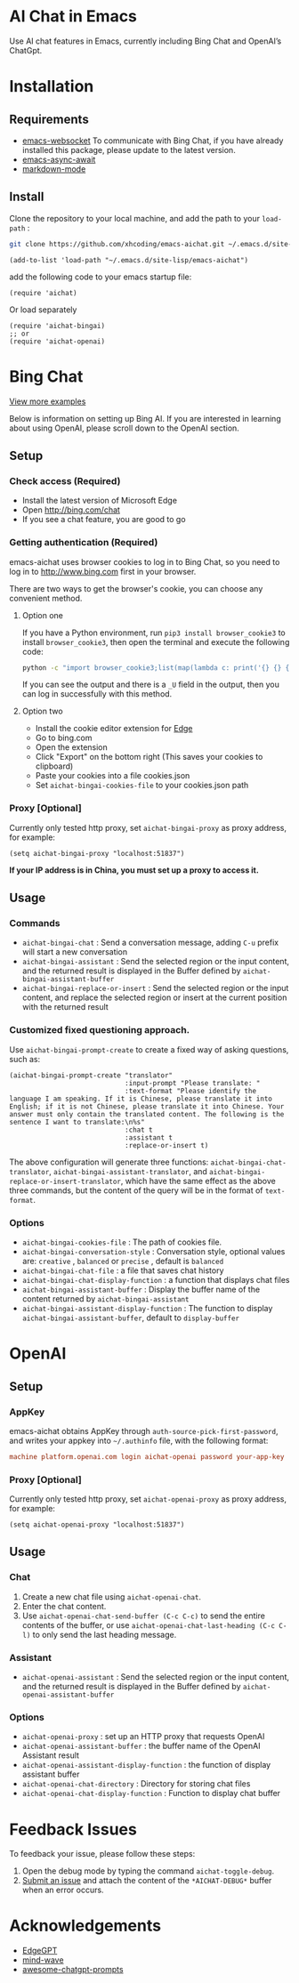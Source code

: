 #+html: <p align="left">
#+html:	<a href="https://github.com/xhcoding/emacs-aichat/actions/workflows/test.yml"><img src="https://github.com/xhcoding/emacs-aichat/actions/workflows/test.yml/badge.svg"/></a>
#+html:    <a href ="https://github.com/xhcoding/emacs-aichat/blob/main/README.zh-CN.org"><img src="https://img.shields.io/badge/README-%E7%AE%80%E4%BD%93%E4%B8%AD%E6%96%87-555555.svg"/></a>
#+html: </p>

* AI Chat in Emacs

Use AI chat features in Emacs, currently including Bing Chat and OpenAI’s ChatGpt.

* Installation

** Requirements

- [[https://github.com/ahyatt/emacs-websocket][emacs-websocket]] To communicate with Bing Chat, if you have already installed this package, please update to the latest version.
- [[https://github.com/chuntaro/emacs-async-await][emacs-async-await]]
- [[https://github.com/jrblevin/markdown-mode][markdown-mode]]

** Install

Clone the repository to your local machine, and add the path to your =load-path= :

#+begin_src sh
  git clone https://github.com/xhcoding/emacs-aichat.git ~/.emacs.d/site-lisp/emacs-aichat
#+end_src

#+begin_src elisp
  (add-to-list 'load-path "~/.emacs.d/site-lisp/emacs-aichat")
#+end_src

add the following code to your emacs startup file:

#+begin_src elisp
  (require 'aichat)
#+end_src

Or load separately

#+begin_src elisp
  (require 'aichat-bingai)
  ;; or
  (require 'aichat-openai)
#+end_src

* Bing Chat

#+html: <p align="center"><img src="images/aichat-bingai-chat.png"/></p>

[[https://github.com/xhcoding/emacs-aichat/blob/main/images/examples.org][View more examples]]


Below is information on setting up Bing AI. If you are interested in learning about using OpenAI, please scroll down to the OpenAI section.

** Setup

*** Check access (Required)

- Install the latest version of Microsoft Edge
- Open http://bing.com/chat
- If you see a chat feature, you are good to go

*** Getting authentication (Required)

emacs-aichat uses browser cookies to log in to Bing Chat, so you need to log in to http://www.bing.com first in your browser.

There are two ways to get the browser's cookie, you can choose any convenient method.

**** Option one

If you have a Python environment, run =pip3 install browser_cookie3= to install =browser_cookie3=, then open the terminal and execute the following code:


#+begin_src sh
  python -c "import browser_cookie3;list(map(lambda c: print('{} {} {} {} {} {}'.format(c.name, c.value, c.expires,c.domain, c.secure, c.path)), filter(lambda c: c.domain in ('.bing.com', 'www.bing.com'), browser_cookie3.edge(domain_name='bing.com'))))"
#+end_src

If you can see the output and there is a =_U= field in the output, then you can log in successfully with this method.

**** Option two

- Install the cookie editor extension for [[https://microsoftedge.microsoft.com/addons/detail/cookieeditor/neaplmfkghagebokkhpjpoebhdledlfi][Edge]]
- Go to bing.com
- Open the extension
- Click "Export" on the bottom right (This saves your cookies to clipboard)
- Paste your cookies into a file cookies.json
- Set =aichat-bingai-cookies-file= to your cookies.json path

*** Proxy [Optional]

Currently only tested http proxy, set =aichat-bingai-proxy= as proxy address, for example:

#+begin_src elisp
  (setq aichat-bingai-proxy "localhost:51837")
#+end_src

*If your IP address is in China, you must set up a proxy to access it.*

** Usage

*** Commands

- =aichat-bingai-chat= : Send a conversation message, adding =C-u= prefix will start a new conversation
- =aichat-bingai-assistant= : Send the selected region or the input content, and the returned result is displayed in the Buffer defined by =aichat-bingai-assistant-buffer=
- =aichat-bingai-replace-or-insert= : Send the selected region or the input content, and replace the selected region or insert at the current position with the returned result

*** Customized fixed questioning approach.

Use =aichat-bingai-prompt-create= to create a fixed way of asking questions, such as:

#+begin_src elisp
  (aichat-bingai-prompt-create "translator"
                               :input-prompt "Please translate: "
                               :text-format "Please identify the language I am speaking. If it is Chinese, please translate it into English; if it is not Chinese, please translate it into Chinese. Your answer must only contain the translated content. The following is the sentence I want to translate:\n%s"
                               :chat t
                               :assistant t
                               :replace-or-insert t)
#+end_src

The above configuration will generate three functions: =aichat-bingai-chat-translator=, =aichat-bingai-assistant-translator=, and =aichat-bingai-replace-or-insert-translator=, which have the same effect as the above three commands, but the content of the query will be in the format of =text-format=.


*** Options

- =aichat-bingai-cookies-file= : The path of cookies file.
- =aichat-bingai-conversation-style= : Conversation style, optional values are: =creative= , =balanced= or =precise= , default is =balanced=
- =aichat-bingai-chat-file= : a file that saves chat history
- =aichat-bingai-chat-display-function= : a function that displays chat files
- =aichat-bingai-assistant-buffer= : Display the buffer name of the content returned by =aichat-bingai-assistant=
- =aichat-bingai-assistant-display-function= : The function to display =aichat-bingai-assistant-buffer=, default to =display-buffer=

* OpenAI

#+html: <p align="center"><img src="images/aichat-openai-chat.png"/></p>

** Setup

*** AppKey

emacs-aichat obtains AppKey through =auth-source-pick-first-password=, and writes your appkey into =~/.authinfo= file, with the following format:

#+begin_src conf
  machine platform.openai.com login aichat-openai password your-app-key
#+end_src

*** Proxy [Optional]

Currently only tested http proxy, set =aichat-openai-proxy= as proxy address, for example:

#+begin_src elisp
  (setq aichat-openai-proxy "localhost:51837")
#+end_src



** Usage

*** Chat

1. Create a new chat file using =aichat-openai-chat=.
2. Enter the chat content.
3. Use =aichat-openai-chat-send-buffer (C-c C-c)= to send the entire contents of the buffer,
   or use =aichat-openai-chat-last-heading (C-c C-l)= to only send the last heading message.

*** Assistant

- =aichat-openai-assistant= : Send the selected region or the input content, and the returned result is displayed in the Buffer defined by =aichat-openai-assistant-buffer=

*** Options

- =aichat-openai-proxy= : set up an HTTP proxy that requests OpenAI
- =aichat-openai-assistant-buffer= : the buffer name of the OpenAI Assistant result
- =aichat-openai-assistant-display-function= : the function of display assistant buffer
- =aichat-openai-chat-directory= : Directory for storing chat files
- =aichat-openai-chat-display-function= : Function to display chat buffer

* Feedback Issues

To feedback your issue, please follow these steps:
1. Open the debug mode by typing the command =aichat-toggle-debug=.
2. [[https://github.com/xhcoding/emacs-aichat/issues/new][Submit an issue]] and attach the content of the =*AICHAT-DEBUG*= buffer when an error occurs.


* Acknowledgements

- [[https://github.com/acheong08/EdgeGPT][EdgeGPT]]
- [[https://github.com/manateelazycat/mind-wave][mind-wave]]
- [[https://github.com/f/awesome-chatgpt-prompts][awesome-chatgpt-prompts]]
